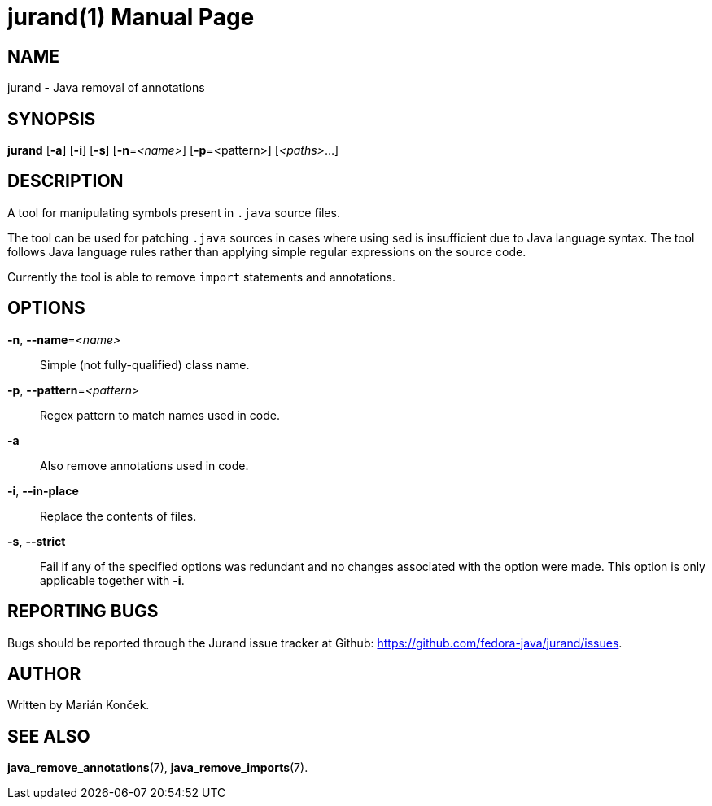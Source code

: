 = jurand(1)
:doctype: manpage
:mansource: JURAND
:manmanual: Jurand Manual

== NAME
jurand - Java removal of annotations

== SYNOPSIS
*jurand* [*-a*] [*-i*] [*-s*] [*-n*=_<name>_] [*-p*=<pattern>] [_<paths>_...]

== DESCRIPTION
A tool for manipulating symbols present in `.java` source files.

The tool can be used for patching `.java` sources in cases where using sed is insufficient due to Java language syntax.
The tool follows Java language rules rather than applying simple regular expressions on the source code.

Currently the tool is able to remove `import` statements and annotations.

== OPTIONS
*-n*, *--name*=_<name>_::
Simple (not fully-qualified) class name.

*-p*, *--pattern*=_<pattern>_::
Regex pattern to match names used in code.

*-a*::
Also remove annotations used in code.

*-i*, *--in-place*::
Replace the contents of files.

*-s*, *--strict*::
Fail if any of the specified options was redundant and no changes associated with the option were made.
This option is only applicable together with *-i*.

== REPORTING BUGS
Bugs should be reported through the Jurand issue tracker at Github: https://github.com/fedora-java/jurand/issues.

== AUTHOR
Written by Marián Konček.

== SEE ALSO
*java_remove_annotations*(7),
*java_remove_imports*(7).
